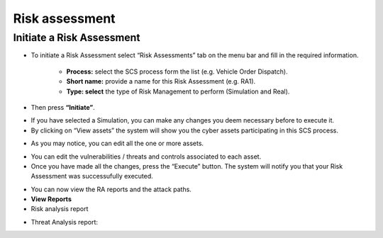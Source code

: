 Risk assessment 
========

Initiate a Risk Assessment
--------

- To initiate a Risk Assessment select “Risk Assessments” tab on the menu bar and fill in the required information.
          
          -   **Process:** select the SCS process form the list (e.g. Vehicle Order Dispatch).
             
          -   **Short name:** provide a name for this Risk Assessment (e.g. RA1).
             
          -   **Type: select** the type of Risk Management to perform (Simulation and Real).

- Then press **“Initiate”**.

.. image:: assets/ra1.png

- If you have selected a Simulation, you can make any changes you deem necessary before to execute it.

- By clicking on “View assets” the system will show you the cyber assets participating in this SCS process. 

.. image:: assets/ra2.jpg

- As you may notice, you can edit all the one or more assets.

.. image:: assets/ra3.png


- You can edit the vulnerabilities / threats and controls associated to each asset.


- Once you have made all the changes, press the “Execute” button. The system will notify you that your Risk Assessment was successufully executed.

.. image:: assets/ra4.png

- You can now view the RA reports and the attack paths.

- **View Reports**

- Risk analysis report

.. image:: assets/ra5.png

- Threat Analysis report:

.. image:: assets/ra6.png






